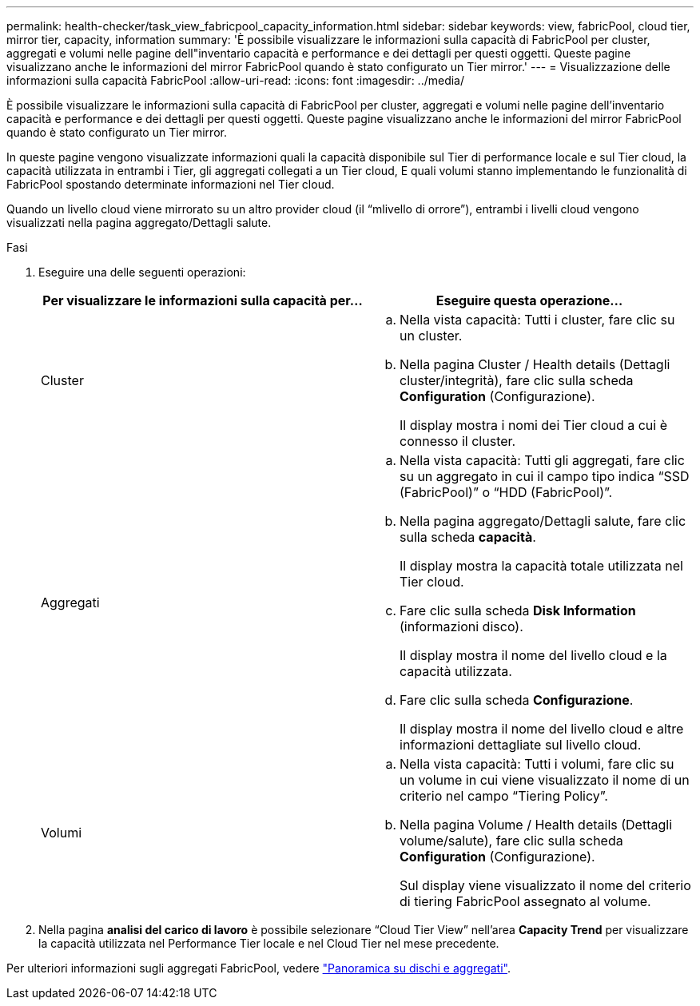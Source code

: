 ---
permalink: health-checker/task_view_fabricpool_capacity_information.html 
sidebar: sidebar 
keywords: view, fabricPool, cloud tier, mirror tier, capacity, information 
summary: 'È possibile visualizzare le informazioni sulla capacità di FabricPool per cluster, aggregati e volumi nelle pagine dell"inventario capacità e performance e dei dettagli per questi oggetti. Queste pagine visualizzano anche le informazioni del mirror FabricPool quando è stato configurato un Tier mirror.' 
---
= Visualizzazione delle informazioni sulla capacità FabricPool
:allow-uri-read: 
:icons: font
:imagesdir: ../media/


[role="lead"]
È possibile visualizzare le informazioni sulla capacità di FabricPool per cluster, aggregati e volumi nelle pagine dell'inventario capacità e performance e dei dettagli per questi oggetti. Queste pagine visualizzano anche le informazioni del mirror FabricPool quando è stato configurato un Tier mirror.

In queste pagine vengono visualizzate informazioni quali la capacità disponibile sul Tier di performance locale e sul Tier cloud, la capacità utilizzata in entrambi i Tier, gli aggregati collegati a un Tier cloud, E quali volumi stanno implementando le funzionalità di FabricPool spostando determinate informazioni nel Tier cloud.

Quando un livello cloud viene mirrorato su un altro provider cloud (il "`mlivello di orrore`"), entrambi i livelli cloud vengono visualizzati nella pagina aggregato/Dettagli salute.

.Fasi
. Eseguire una delle seguenti operazioni:
+
[cols="2*"]
|===
| Per visualizzare le informazioni sulla capacità per... | Eseguire questa operazione... 


 a| 
Cluster
 a| 
.. Nella vista capacità: Tutti i cluster, fare clic su un cluster.
.. Nella pagina Cluster / Health details (Dettagli cluster/integrità), fare clic sulla scheda *Configuration* (Configurazione).
+
Il display mostra i nomi dei Tier cloud a cui è connesso il cluster.





 a| 
Aggregati
 a| 
.. Nella vista capacità: Tutti gli aggregati, fare clic su un aggregato in cui il campo tipo indica "`SSD (FabricPool)`" o "`HDD (FabricPool)`".
.. Nella pagina aggregato/Dettagli salute, fare clic sulla scheda *capacità*.
+
Il display mostra la capacità totale utilizzata nel Tier cloud.

.. Fare clic sulla scheda *Disk Information* (informazioni disco).
+
Il display mostra il nome del livello cloud e la capacità utilizzata.

.. Fare clic sulla scheda *Configurazione*.
+
Il display mostra il nome del livello cloud e altre informazioni dettagliate sul livello cloud.





 a| 
Volumi
 a| 
.. Nella vista capacità: Tutti i volumi, fare clic su un volume in cui viene visualizzato il nome di un criterio nel campo "`Tiering Policy`".
.. Nella pagina Volume / Health details (Dettagli volume/salute), fare clic sulla scheda *Configuration* (Configurazione).
+
Sul display viene visualizzato il nome del criterio di tiering FabricPool assegnato al volume.



|===
. Nella pagina *analisi del carico di lavoro* è possibile selezionare "`Cloud Tier View`" nell'area *Capacity Trend* per visualizzare la capacità utilizzata nel Performance Tier locale e nel Cloud Tier nel mese precedente.


Per ulteriori informazioni sugli aggregati FabricPool, vedere https://docs.netapp.com/us-en/ontap/disks-aggregates/index.html["Panoramica su dischi e aggregati"].

